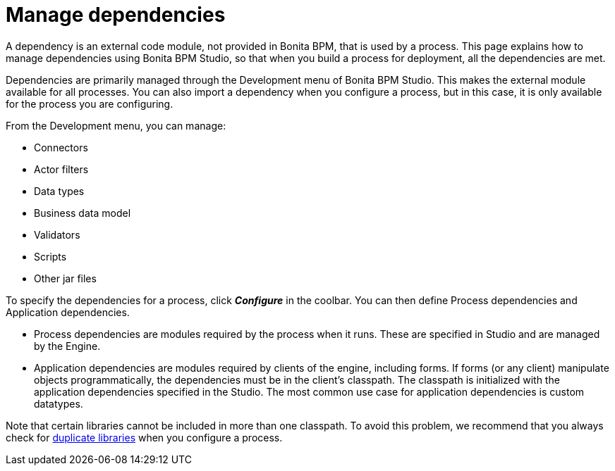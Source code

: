= Manage dependencies

A dependency is an external code module, not provided in Bonita BPM, that is used by a process. This page explains how to manage dependencies using
Bonita BPM Studio, so that when you build a process for deployment, all the dependencies are met.

Dependencies are primarily managed through the Development menu of Bonita BPM Studio. This makes the external module available for all processes.
You can also import a dependency when you configure a process, but in this case, it is only available for the process you are configuring.

From the Development menu, you can manage:

* Connectors
* Actor filters
* Data types
* Business data model
* Validators
* Scripts
* Other jar files

To specify the dependencies for a process, click *_Configure_* in the coolbar. You can then define Process dependencies and Application dependencies.

* Process dependencies are modules required by the process when it runs. These are specified in Studio and are managed by the Engine.
* Application dependencies are modules required by clients of the engine, including forms.
If forms (or any client) manipulate objects programmatically, the dependencies must be in the client's classpath.
The classpath is initialized with the application dependencies specified in the Studio. The most common use case for application dependencies is custom datatypes.

Note that certain libraries cannot be included in more than one classpath. To avoid this problem, we recommend that you always check for xref:manage-jar-files.adoc[duplicate libraries] when you configure a process.
